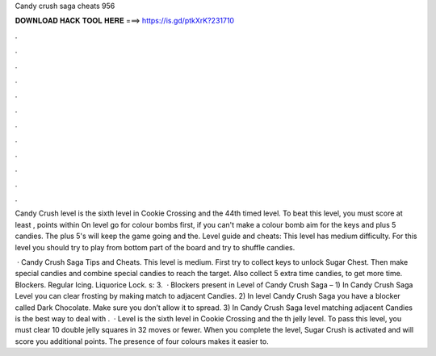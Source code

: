 Candy crush saga cheats 956



𝐃𝐎𝐖𝐍𝐋𝐎𝐀𝐃 𝐇𝐀𝐂𝐊 𝐓𝐎𝐎𝐋 𝐇𝐄𝐑𝐄 ===> https://is.gd/ptkXrK?231710



.



.



.



.



.



.



.



.



.



.



.



.

Candy Crush level is the sixth level in Cookie Crossing and the 44th timed level. To beat this level, you must score at least , points within  On level go for colour bombs first, if you can't make a colour bomb aim for the keys and plus 5 candies. The plus 5's will keep the game going and the. Level guide and cheats: This level has medium difficulty. For this level you should try to play from bottom part of the board and try to shuffle candies.

 · Candy Crush Saga Tips and Cheats. This level is medium. First try to collect keys to unlock Sugar Chest. Then make special candies and combine special candies to reach the target. Also collect 5 extra time candies, to get more time. Blockers. Regular Icing. Liquorice Lock. s: 3.  · Blockers present in Level of Candy Crush Saga – 1) In Candy Crush Saga Level you can clear frosting by making match to adjacent Candies. 2) In level Candy Crush Saga you have a blocker called Dark Chocolate. Make sure you don’t allow it to spread. 3) In Candy Crush Saga level matching adjacent Candies is the best way to deal with .  · Level is the sixth level in Cookie Crossing and the th jelly level. To pass this level, you must clear 10 double jelly squares in 32 moves or fewer. When you complete the level, Sugar Crush is activated and will score you additional points. The presence of four colours makes it easier to.
